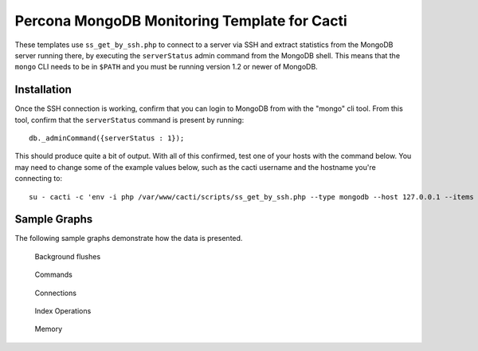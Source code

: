 .. _cacti_mongodb_templates:

Percona MongoDB Monitoring Template for Cacti
=============================================

These templates use ``ss_get_by_ssh.php`` to connect to a server via SSH and
extract statistics from the MongoDB server running there, by executing the
``serverStatus`` admin command from the MongoDB shell. This means that the
``mongo`` CLI needs to be in ``$PATH`` and you must be running version 1.2 or
newer of MongoDB.

Installation
------------

Once the SSH connection is working, confirm that you can login to
MongoDB from with the "mongo" cli tool. From this tool, confirm that the
``serverStatus`` command is present by running::

   db._adminCommand({serverStatus : 1});

This should produce quite a bit of output. With all of this confirmed, test one
of your hosts with the command below. You may need to change some of the example
values below, such as the cacti username and the hostname you're connecting to::

   su - cacti -c 'env -i php /var/www/cacti/scripts/ss_get_by_ssh.php --type mongodb --host 127.0.0.1 --items jc,jd'

Sample Graphs
-------------

The following sample graphs demonstrate how the data is presented.

.. figure:: images/mongodb_background_flushes.png

   Background flushes

.. figure:: images/mongodb_commands.png

   Commands

.. figure:: images/mongodb_connections.png

   Connections

.. figure:: images/mongodb_index_ops.png

   Index Operations

.. figure:: images/mongodb_memory.png

   Memory
